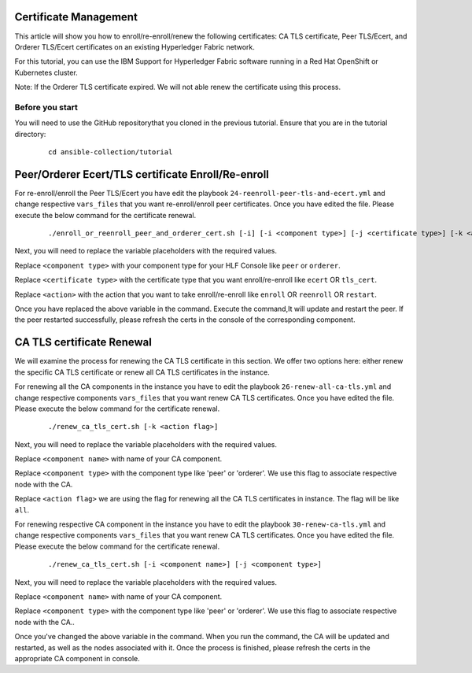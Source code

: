 ..
.. SPDX-License-Identifier: Apache-2.0
..

Certificate Management
======================

This article will show you how to enroll/re-enroll/renew the following certificates: CA TLS certificate, Peer TLS/Ecert, and Orderer TLS/Ecert certificates on an existing Hyperledger Fabric network.

For this tutorial, you can use the IBM Support for Hyperledger Fabric software running in a Red Hat OpenShift or Kubernetes cluster.

Note: If the Orderer TLS certificate expired. We will not able renew the certificate using this process.

Before you start
----------------
You will need to use the GitHub repositorythat you cloned in the previous tutorial. Ensure that you are in the tutorial directory:

    ::

        cd ansible-collection/tutorial

Peer/Orderer Ecert/TLS certificate Enroll/Re-enroll
===================================================

For re-enroll/enroll the Peer TLS/Ecert you have edit the playbook ``24-reenroll-peer-tls-and-ecert.yml`` and change respective ``vars_files`` that you want re-enroll/enroll peer certificates. Once you have edited the file. Please execute the below command for the certificate renewal.

    ::

        ./enroll_or_reenroll_peer_and_orderer_cert.sh [-i] [-i <component type>] [-j <certificate type>] [-k <action>]

Next, you will need to replace the variable placeholders with the required values.

Replace ``<component type>`` with your component type for your HLF Console like ``peer`` or ``orderer``.

Replace ``<certificate type>`` with the certificate type that you want enroll/re-enroll like ``ecert`` OR ``tls_cert``.

Replace ``<action>`` with the action that you want to take enroll/re-enroll like ``enroll`` OR ``reenroll`` OR ``restart``.


Once you have replaced the above variable in the command. Execute the command,It will update and restart the peer. If the peer restarted successfully, please refresh the certs in the console of the corresponding component.


CA TLS certificate Renewal
==========================

We will examine the process for renewing the CA TLS certificate in this section. We offer two options here: either renew the specific CA TLS certificate or renew all CA TLS certificates in the instance.

For renewing all the CA components in the instance you have to edit the playbook ``26-renew-all-ca-tls.yml`` and change respective components ``vars_files`` that you want renew CA TLS certificates. Once you have edited the file. Please execute the below command for the certificate renewal.

  ::

        ./renew_ca_tls_cert.sh [-k <action flag>]


Next, you will need to replace the variable placeholders with the required values.

Replace ``<component name>`` with name of your CA component.

Replace ``<component type>`` with the component type like 'peer' or 'orderer'. We use this flag to associate respective node with the CA.

Replace ``<action flag>``  we are using the flag for renewing all the CA TLS certificates in instance. The flag will be like ``all``.


For renewing respective CA component in the instance you have to edit the playbook ``30-renew-ca-tls.yml`` and change respective components ``vars_files`` that you want renew CA TLS certificates. Once you have edited the file. Please execute the below command for the certificate renewal.


    ::

         ./renew_ca_tls_cert.sh [-i <component name>] [-j <component type>]

Next, you will need to replace the variable placeholders with the required values.

Replace ``<component name>`` with name of your CA component.

Replace ``<component type>`` with the component type like 'peer' or 'orderer'. We use this flag to associate respective node with the CA..

Once you've changed the above variable in the command. When you run the command, the CA will be updated and restarted, as well as the nodes associated with it. Once the process is finished, please refresh the certs in the appropriate CA component in console.
